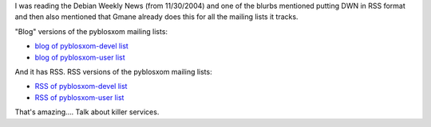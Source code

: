 .. title: gmane is _intensely_ cool
.. slug: gmane
.. date: 2004-12-02 14:48:13
.. tags: content, dev

I was reading the Debian Weekly News (from 11/30/2004) and one of the
blurbs mentioned putting DWN in RSS format and then also mentioned that
Gmane already does this for all the mailing lists it tracks.

"Blog" versions of the pyblosxom mailing lists:

* `blog of pyblosxom-devel
  list <http://blog.gmane.org/gmane.comp.web.pyblosxom.devel/>`__
* `blog of pyblosxom-user
  list <http://blog.gmane.org/gmane.comp.web.pyblosxom.user/>`__

And it has RSS. RSS versions of the pyblosxom mailing lists:

* `RSS of pyblosxom-devel
  list <http://rss.gmane.org/gmane.comp.web.pyblosxom.devel>`__
* `RSS of pyblosxom-user
  list <http://rss.gmane.org/gmane.comp.web.pyblosxom.user>`__

That's amazing.... Talk about killer services.
